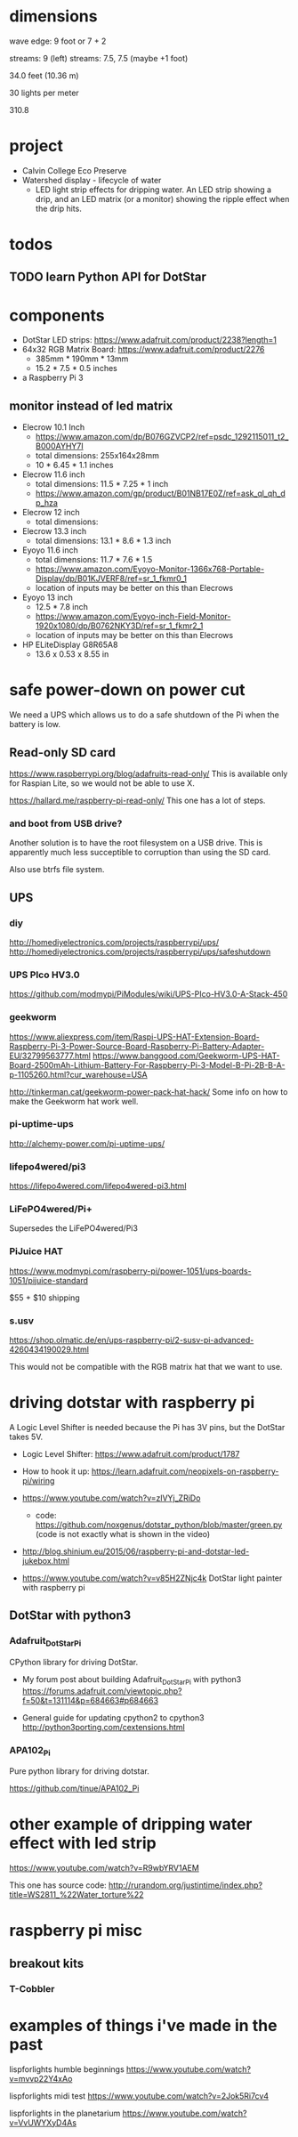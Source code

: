
* dimensions

wave edge: 9 foot or 7 + 2

streams: 9 (left)
streams: 7.5, 7.5 (maybe +1 foot)

34.0 feet (10.36 m)

30 lights per meter

310.8

* project

 - Calvin College Eco Preserve
 - Watershed display - lifecycle of water
   - LED light strip effects for dripping water. An LED strip showing a
     drip, and an LED matrix (or a monitor) showing the ripple effect when
     the drip hits.

* todos
** TODO learn Python API for DotStar
:LOGBOOK:
- State -> "TODO"  [2018-06-23 Sat]
:END:
* components

 - DotStar LED strips: https://www.adafruit.com/product/2238?length=1
 - 64x32 RGB Matrix Board: https://www.adafruit.com/product/2276
   - 385mm * 190mm * 13mm
   - 15.2 * 7.5 * 0.5 inches
 - a Raspberry Pi 3

** monitor instead of led matrix

 - Elecrow 10.1 Inch
   - https://www.amazon.com/dp/B076GZVCP2/ref=psdc_1292115011_t2_B000AYHY7I
   - total dimensions: 255x164x28mm
   - 10 * 6.45 * 1.1 inches

 - Elecrow 11.6 inch
   - total dimensions: 11.5 * 7.25 * 1 inch
   - https://www.amazon.com/gp/product/B01NB17E0Z/ref=ask_ql_qh_dp_hza

 - Elecrow 12 inch
   - total dimensions:

 - Elecrow 13.3 inch
   - total dimensions: 13.1 * 8.6 * 1.3 inch

 - Eyoyo 11.6 inch
   - total dimensions: 11.7 * 7.6 * 1.5
   - https://www.amazon.com/Eyoyo-Monitor-1366x768-Portable-Display/dp/B01KJVERF8/ref=sr_1_fkmr0_1
   - location of inputs may be better on this than Elecrows

 - Eyoyo 13 inch
   - 12.5 * 7.8 inch
   - https://www.amazon.com/Eyoyo-inch-Field-Monitor-1920x1080/dp/B0762NKY3D/ref=sr_1_fkmr2_1
   - location of inputs may be better on this than Elecrows

 - HP ELiteDisplay G8R65A8
   - 13.6 x 0.53 x 8.55 in

* safe power-down on power cut

We need a UPS which allows us to do a safe shutdown of the Pi when the
battery is low.

** Read-only SD card

https://www.raspberrypi.org/blog/adafruits-read-only/
This is available only for Raspian Lite, so we would not be able to use X.

https://hallard.me/raspberry-pi-read-only/
This one has a lot of steps.

*** and boot from USB drive?

Another solution is to have the root filesystem on a USB drive. This is
apparently much less succeptible to corruption than using the SD card.

Also use btrfs file system.

** UPS
*** diy

http://homediyelectronics.com/projects/raspberrypi/ups/
http://homediyelectronics.com/projects/raspberrypi/ups/safeshutdown

*** UPS PIco HV3.0

https://github.com/modmypi/PiModules/wiki/UPS-PIco-HV3.0-A-Stack-450

*** geekworm

https://www.aliexpress.com/item/Raspi-UPS-HAT-Extension-Board-Raspberry-Pi-3-Power-Source-Board-Raspberry-Pi-Battery-Adapter-EU/32799563777.html
https://www.banggood.com/Geekworm-UPS-HAT-Board-2500mAh-Lithium-Battery-For-Raspberry-Pi-3-Model-B-Pi-2B-B-A-p-1105260.html?cur_warehouse=USA

http://tinkerman.cat/geekworm-power-pack-hat-hack/
Some info on how to make the Geekworm hat work well.

*** pi-uptime-ups

http://alchemy-power.com/pi-uptime-ups/

*** lifepo4wered/pi3

https://lifepo4wered.com/lifepo4wered-pi3.html

*** LiFePO4wered/Pi+

Supersedes the LiFePO4wered/Pi3

*** PiJuice HAT

https://www.modmypi.com/raspberry-pi/power-1051/ups-boards-1051/pijuice-standard

$55 + $10 shipping

*** s.usv

https://shop.olmatic.de/en/ups-raspberry-pi/2-susv-pi-advanced-4260434190029.html

This would not be compatible with the RGB matrix hat that we want to use.

* driving dotstar with raspberry pi

A Logic Level Shifter is needed because the Pi has 3V pins, but the DotStar takes 5V.

 - Logic Level Shifter: https://www.adafruit.com/product/1787
 - How to hook it up: https://learn.adafruit.com/neopixels-on-raspberry-pi/wiring

 - https://www.youtube.com/watch?v=zlVYj_ZRiDo
   - code: https://github.com/noxgenus/dotstar_python/blob/master/green.py
     (code is not exactly what is shown in the video)
 
 - http://blog.shinium.eu/2015/06/raspberry-pi-and-dotstar-led-jukebox.html

 - https://www.youtube.com/watch?v=v85H2ZNjc4k
   DotStar light painter with raspberry pi

** DotStar with python3
*** Adafruit_DotStar_Pi

CPython library for driving DotStar.

 - My forum post about building Adafruit_DotStar_Pi with python3
   https://forums.adafruit.com/viewtopic.php?f=50&t=131114&p=684663#p684663

 - General guide for updating cpython2 to cpython3
   http://python3porting.com/cextensions.html

*** APA102_Pi

Pure python library for driving dotstar.

https://github.com/tinue/APA102_Pi

* other example of dripping water effect with led strip

https://www.youtube.com/watch?v=R9wbYRV1AEM

This one has source code:
http://rurandom.org/justintime/index.php?title=WS2811_%22Water_torture%22

* raspberry pi misc
** breakout kits
*** T-Cobbler
* examples of things i've made in the past

lispforlights humble beginnings
https://www.youtube.com/watch?v=mvvp22Y4xAo

lispforlights midi test
https://www.youtube.com/watch?v=2Jok5Ri7cv4

lispforlights in the planetarium
https://www.youtube.com/watch?v=VvUWYXyD4As
